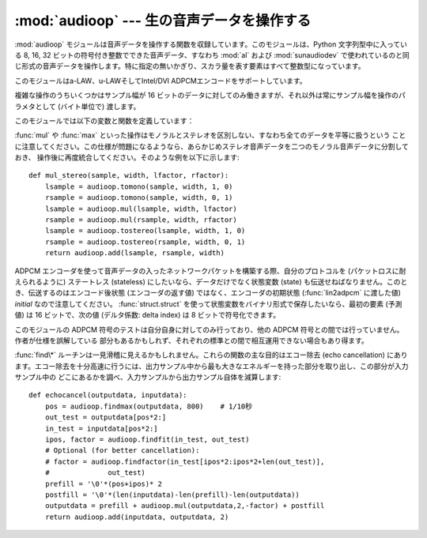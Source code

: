 
:mod:`audioop` --- 生の音声データを操作する
===========================================

.. module:: audioop
   :synopsis: 生の音声データを操作する


:mod:`audioop` モジュールは音声データを操作する関数を収録しています。このモジュールは、Python 文字列型中に入っている 8,  16,
32 ビットの符号付き整数でできた音声データ、すなわち :mod:`al` および :mod:`sunaudiodev`
で使われているのと同じ形式の音声データを操作します。特に指定の無いかぎり、スカラ量を表す要素はすべて整数型になっています。

.. index::
   single: Intel/DVI ADPCM
   single: ADPCM, Intel/DVI
   single: u-LAW

このモジュールはa-LAW、u-LAWそしてIntel/DVI ADPCMエンコードをサポートしています。

.. This para is mostly here to provide an excuse for the index entries...

複雑な操作のうちいくつかはサンプル幅が 16 ビットのデータに対してのみ働きますが、それ以外は常にサンプル幅を操作のパラメタとして (バイト単位で)
渡します。

このモジュールでは以下の変数と関数を定義しています：


.. exception:: error

   この例外は、未知のサンプル当たりのバイト数を指定した時など、全般的なエラーに対して送出されます。


.. function:: add(fragment1, fragment2, width)

   パラメタに渡した 2 つのデータを加算した結果を返します。 *width* はサンプル幅をバイトで表したもので、
   ``1`` 、 ``2`` 、 ``4`` のうちいずれかです。 2 つのデータは同じサンプル幅でなければなりません。


.. function:: adpcm2lin(adpcmfragment, width, state)

   Intel/DVI ADPCM 形式のデータをリニア (linear) 形式にデコードします。 ADPCM
   符号化方式の詳細については :func:`lin2adpcm` の説明を参照して下さい。 ``(sample, newstate)`` からなる
   タプルを返し、サンプルは *width* に指定した幅になります。


.. function:: alaw2lin(fragment, width)

   a-LAW形式のデータをリニア (linear) 形式に変換します。 a-LAW形式は常に 8 ビットのサンプルを使用するので、ここでは *width*
   は単に出力データのサンプル幅となります。

   .. versionadded:: 2.5


.. function:: avg(fragment, width)

   データ中の全サンプルの平均値を返します。


.. function:: avgpp(fragment, width)

   データ中の全サンプルの平均 peak-peak 振幅を返します。フィルタリングを行っていない場合、このルーチンの有用性は疑問です。


.. function:: bias(fragment, width, bias)

   元データの各サンプルにバイアスを加えたデータを返します。


.. function:: cross(fragment, width)

   引数に渡したデータ中のゼロ交差回数を返します。


.. function:: findfactor(fragment, reference)

   ``rms(add(fragment, mul(reference, -F)))`` を最小にするような係数 *F* 、すなわち、 *reference*
   に乗算したときにもっとも *fragment* に近くなるような値を返します。 *fragment* と *reference* のサンプル幅はいずれも 2バイト
   でなければなりません。

   このルーチンの実行に要する時間は ``len(fragment)`` に比例します。


.. function:: findfit(fragment, reference)

   *reference* を可能な限り *fragment* に一致させようとします (*fragment* は *reference*
   より長くなければなりません)。この処理は (概念的には) *fragment* からスライスをいくつか取り出し、
   それぞれについて :func:`findfactor` を使って最良な一致を計算し、誤差が最小の結果を選ぶことで実現します。
   *fragment* と *reference* のサンプル幅は両方とも2バイトでなければなりません。 ``(offset, factor)``
   からなるタプルを返します。 *offset* は最適な一致箇所が始まる *fragment* のオフセット値（整
   数）で、 *factor* は :func:`findfactor` の返す係数 (浮動小数点数) です。


.. function:: findmax(fragment, length)

   *fragment* から、長さが *length* サンプル (バイトではありません!) で最大のエネルギーを持つスライス、
   すなわち、 ``rms(fragment[i *2:(i+length)* 2])`` を最大にするようなスライスを探し、 *i* を返します。
   データのはサンプル幅は 2バイトでなければなりません。

   このルーチンの実行に要する時間は ``len(fragment)`` に比例します。


.. function:: getsample(fragment, width, index)

   データ中の *index* サンプル目の値を返します。


.. function:: lin2adpcm(fragment, width, state)

   データを 4 ビットの Intel/DVI ADPCM 符号化方式に変換します。 ADPCM 符号化方式とは適応符号化方式の一つで、あるサンプルと (可変の)
   ステップだけ離れたその次のサンプルとの差を 4 ビットの整数で表現する方式です。 Intel/DVI ADPCMアルゴリズムは IMA  (国際MIDI協会)
   に採用されているので、おそらく標準になるはずです。

   *state* はエンコーダの内部状態が入ったタプルです。エンコーダは ``(adpcmfrag, newstate)`` のタプルを返し、次に
   :func:`lin2adpcm` を呼び出す時に *newstate* を渡さねばなりません。最初に呼び出す時には *state* に ``None`` を渡しても
   かまいません。 *adpcmfrag* は ADPCMで符号化されたデータで、バイト当たり 2 つの4ビット値がパックされています。


.. function:: lin2alaw(fragment, width)

   音声データの各サンプルを a-LAW 符号でエンコードし、Python文字列として返します。a-LAW とは音声符号化方式の一つで、約 13 ビットに相当する
   ダイナミックレンジをわずか 8 ビットで実現できます。 Sun やその他の音声ハードウェアで使われています。

   .. versionadded:: 2.5


.. function:: lin2lin(fragment, width, newwidth)

   サンプル幅を 1、2、4 バイト形式の間で変換します。

   .. note::

      .. In some audio formats, such as .WAV files, 16 and 32 bit samples are
         signed, but 8 bit samples are unsigned.  So when converting to 8 bit wide
         samples for these formats, you need to also add 128 to the result::

      .WAV のような幾つかのオーディオフォーマットでは、16bitと32bitのサンプルは符号付きですが、
      8bitのサンプルは符号なしです。
      そのため、そのようなフォーマットで8bitに変換する場合は、変換結果に128を足さなければなりません。

         new_frames = audioop.lin2lin(frames, old_width, 1)
         new_frames = audioop.bias(new_frames, 1, 128)

      .. The same, in reverse, has to be applied when converting from 8 to 16 or 32
         bit width samples.

      逆に、8bitから16bitや32bitに変換する場合も、同じことが言えます。

 

.. function:: lin2ulaw(fragment, width)

   音声データの各サンプルを u-LAW 符号でエンコードし、Python文字列として返します。 u-LAW とは音声符号化方式の一つで、約 14
   ビットに相当するダイナミックレンジをわずか 8 ビットで実現できます。 Sun やその他の音声ハードウェアで使われています。


.. function:: minmax(fragment, width)

   音声データ全サンプル中における最小値と最大値からなるタプルを返します。


.. function:: max(fragment, width)

   音声データ全サンプルの *絶対値* の最大値を返します。


.. function:: maxpp(fragment, width)

   音声データの最大 peak-peak 振幅を返します。


.. function:: mul(fragment, width, factor)

   元のデータの全サンプルに浮動小数点数 *factor* を掛けたデータを返します。オーバフローが起きても例外を送出せず無視します。


.. function:: ratecv(fragment, width, nchannels, inrate, outrate, state[, weightA[, weightB]])

   入力したデータのフレームレートを変換します。

   *state* は変換ルーチンの内部状態を入れたタプルです。変換ルーチンは ``(newfragment, newstate)``
   を返し、次に :func:`ratecv` を呼び出す時には *newstate* を渡さなねばなりません。最初の呼び出しでは ``None`` を渡します。

   引数 *weightA* と *weightB* は単純なデジタルフィルタのパラメタで、デフォルト値はそれぞれ ``1`` と ``0`` です。


.. function:: reverse(fragment, width)

   データ内のサンプルの順序を逆転し、変更されたデータを返します。


.. function:: rms(fragment, width)

   データの自乗平均根(root-mean-square)、すなわち ``sqrt(sum(S_i^2)/n``
   を返します。これはオーディオ信号の強度 (power) を測る一つの目安です。


.. function:: tomono(fragment, width, lfactor, rfactor)

   ステレオ音声データをモノラル音声データに変換します。左チャネルのデータに *lfactor* 、右チャネルのデータに *rfactor*
   を掛けた後、二つのチャネルの値を加算して単一チャネルの信号を生成します。


.. function:: tostereo(fragment, width, lfactor, rfactor)

   モノラル音声データをステレオ音声データに変換します。ステレオ音声データの各サンプル対は、モノラル音声データの各サンプルをそれぞれ左チャネルは
   *lfactor* 倍、右チャネルは *rfactor* 倍して生成します。


.. function:: ulaw2lin(fragment, width)

   u-LAW で符号化されている音声データを線形に符号化された音声データに変換します。 u-LAW 符号化は常にサンプル当たり 8 ビットを使うため、
   *width* は出力音声データのサンプル幅にしか使われません。

:func:`mul` や :func:`max` といった操作はモノラルとステレオを区別しない、すなわち全てのデータを平等に扱うという
ことに注意してください。この仕様が問題になるようなら、あらかじめステレオ音声データを二つのモノラル音声データに分割しておき、
操作後に再度統合してください。そのような例を以下に示します::

   def mul_stereo(sample, width, lfactor, rfactor):
       lsample = audioop.tomono(sample, width, 1, 0)
       rsample = audioop.tomono(sample, width, 0, 1)
       lsample = audioop.mul(lsample, width, lfactor)
       rsample = audioop.mul(rsample, width, rfactor)
       lsample = audioop.tostereo(lsample, width, 1, 0)
       rsample = audioop.tostereo(rsample, width, 0, 1)
       return audioop.add(lsample, rsample, width)

ADPCM エンコーダを使って音声データの入ったネットワークパケットを構築する際、自分のプロトコルを (パケットロスに耐えられるように) ステートレス
(stateless) にしたいなら、データだけでなく状態変数 (state) も伝送せねばなりません。このとき、伝送するのはエンコード後状態
(エンコーダの返す値) ではなく、エンコーダの初期状態  (:func:`lin2adpcm` に渡した値) *initial* なので注意してください。
:func:`struct.struct` を使って状態変数をバイナリ形式で保存したいなら、最初の要素  (予測値) は 16 ビットで、次の値 (デルタ係数:
delta index) は 8 ビットで符号化できます。

このモジュールの ADPCM 符号のテストは自分自身に対してのみ行っており、他の ADPCM 符号との間では行っていません。作者が仕様を誤解している
部分もあるかもしれず、それぞれの標準との間で相互運用できない場合もあり得ます。

:func:`find\*` ルーチンは一見滑稽に見えるかもしれません。これらの関数の主な目的はエコー除去 (echo cancellation)
にあります。エコー除去を十分高速に行うには、出力サンプル中から最も大きなエネルギーを持った部分を取り出し、この部分が入力サンプル中の
どこにあるかを調べ、入力サンプルから出力サンプル自体を減算します::

   def echocancel(outputdata, inputdata):
       pos = audioop.findmax(outputdata, 800)    # 1/10秒
       out_test = outputdata[pos*2:]
       in_test = inputdata[pos*2:]
       ipos, factor = audioop.findfit(in_test, out_test)
       # Optional (for better cancellation):
       # factor = audioop.findfactor(in_test[ipos*2:ipos*2+len(out_test)],
       #              out_test)
       prefill = '\0'*(pos+ipos)* 2
       postfill = '\0'*(len(inputdata)-len(prefill)-len(outputdata))
       outputdata = prefill + audioop.mul(outputdata,2,-factor) + postfill
       return audioop.add(inputdata, outputdata, 2)

